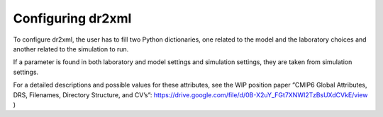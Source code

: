 Configuring dr2xml
==================

To configure dr2xml, the user has to fill two Python dictionaries, one related to the model and the
laboratory choices and another related to the simulation to run.

If a parameter is found in both laboratory and model settings and simulation settings,
they are taken from simulation settings.

For a detailed descriptions and possible values for these attributes, see the WIP position paper
“CMIP6 Global Attributes, DRS, Filenames, Directory Structure, and CV’s”:
https://drive.google.com/file/d/0B-X2uY_FGt7XNWI2TzBsUXdCVkE/view )

